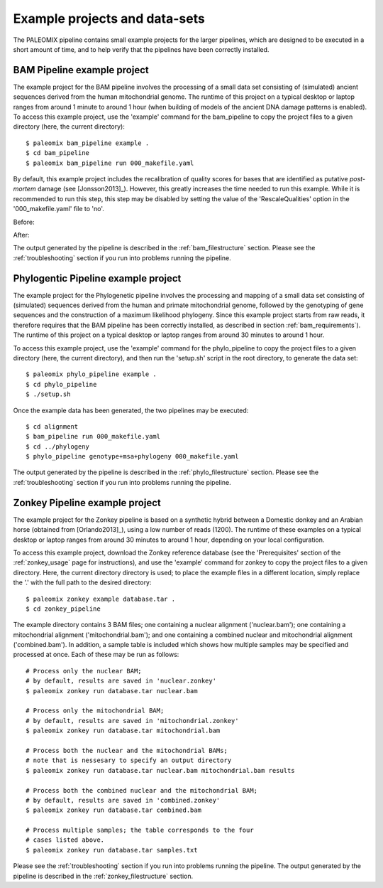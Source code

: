 .. _examples:

Example projects and data-sets
==============================

The PALEOMIX pipeline contains small example projects for the larger pipelines, which are designed to be executed in a short amount of time, and to help verify that the pipelines have been correctly installed.


.. _examples_bam:

BAM Pipeline example project
----------------------------

The example project for the BAM pipeline involves the processing of a small data set consisting of (simulated) ancient sequences derived from the human mitochondrial genome. The runtime of this project on a typical desktop or laptop ranges from around 1 minute to around 1 hour (when building of models of the ancient DNA damage patterns is enabled). To access this example project, use the 'example' command for the bam\_pipeline to copy the project files to a given directory (here, the current directory)::

    $ paleomix bam_pipeline example .
    $ cd bam_pipeline
    $ paleomix bam_pipeline run 000_makefile.yaml

By default, this example project includes the recalibration of quality scores for bases that are identified as putative *post-mortem* damage (see [Jonsson2013]_). However, this greatly increases the time needed to run this example. While it is recommended to run this step, this step may be disabled by setting the value of the 'RescaleQualities' option in the '000\_makefile.yaml' file to 'no'.

Before:

.. code-block:: yaml
    :emphasize-lines: 3
    :linenos:
    :lineno-start: 83

    # Carry out quality base re-scaling of libraries using mapDamage
    # This will be done using the options set for mapDamage below
    RescaleQualities: yes

After:

.. code-block:: yaml
    :emphasize-lines: 3
    :linenos:
    :lineno-start: 83

    # Carry out quality base re-scaling of libraries using mapDamage
    # This will be done using the options set for mapDamage below
    RescaleQualities: no

The output generated by the pipeline is described in the :ref:`bam_filestructure` section. Please see the :ref:`troubleshooting` section if you run into problems running the pipeline.


.. _examples_phylo:

Phylogentic Pipeline example project
------------------------------------

The example project for the Phylogenetic pipeline involves the processing and mapping of a small data set consisting of (simulated) sequences derived from the human and primate mitochondrial genome, followed by the genotyping of gene sequences and the construction of a maximum likelihood phylogeny. Since this example project starts from raw reads, it therefore requires that the BAM pipeline has been correctly installed, as described in section :ref:`bam_requirements`). The runtime of this project on a typical desktop or laptop ranges from around 30 minutes to around 1 hour.

To access this example project, use the 'example' command for the phylo\_pipeline to copy the project files to a given directory (here, the current directory), and then run the 'setup.sh' script in the root directory, to generate the data set::

    $ paleomix phylo_pipeline example .
    $ cd phylo_pipeline
    $ ./setup.sh

Once the example data has been generated, the two pipelines may be executed::

    $ cd alignment
    $ bam_pipeline run 000_makefile.yaml
    $ cd ../phylogeny
    $ phylo_pipeline genotype+msa+phylogeny 000_makefile.yaml

The output generated by the pipeline is described in the :ref:`phylo_filestructure` section. Please see the :ref:`troubleshooting` section if you run into problems running the pipeline.


.. _examples_zonkey:

Zonkey Pipeline example project
-------------------------------

The example project for the Zonkey pipeline is based on a synthetic hybrid between a Domestic donkey and an Arabian horse (obtained from [Orlando2013]_), using a low number of reads (1200). The runtime of these examples on a typical desktop or laptop ranges from around 30 minutes to around 1 hour, depending on your local configuration.

To access this example project, download the Zonkey reference database (see the 'Prerequisites' section of the :ref:`zonkey_usage` page for instructions), and use the 'example' command for zonkey to copy the project files to a given directory. Here, the current directory directory is used; to place the example files in a different location, simply replace the '.' with the full path to the desired directory::

    $ paleomix zonkey example database.tar .
    $ cd zonkey_pipeline


The example directory contains 3 BAM files; one containing a nuclear alignment ('nuclear.bam'); one containing a mitochondrial alignment ('mitochondrial.bam'); and one containing a combined nuclear and mitochondrial alignment ('combined.bam'). In addition, a sample table is included which shows how multiple samples may be specified and processed at once. Each of these may be run as follows::

    # Process only the nuclear BAM;
    # by default, results are saved in 'nuclear.zonkey'
    $ paleomix zonkey run database.tar nuclear.bam

    # Process only the mitochondrial BAM;
    # by default, results are saved in 'mitochondrial.zonkey'
    $ paleomix zonkey run database.tar mitochondrial.bam

    # Process both the nuclear and the mitochondrial BAMs;
    # note that is nessesary to specify an output directory
    $ paleomix zonkey run database.tar nuclear.bam mitochondrial.bam results

    # Process both the combined nuclear and the mitochondrial BAM;
    # by default, results are saved in 'combined.zonkey'
    $ paleomix zonkey run database.tar combined.bam

    # Process multiple samples; the table corresponds to the four
    # cases listed above.
    $ paleomix zonkey run database.tar samples.txt


Please see the :ref:`troubleshooting` section if you run into problems running the pipeline. The output generated by the pipeline is described in the :ref:`zonkey_filestructure` section.
